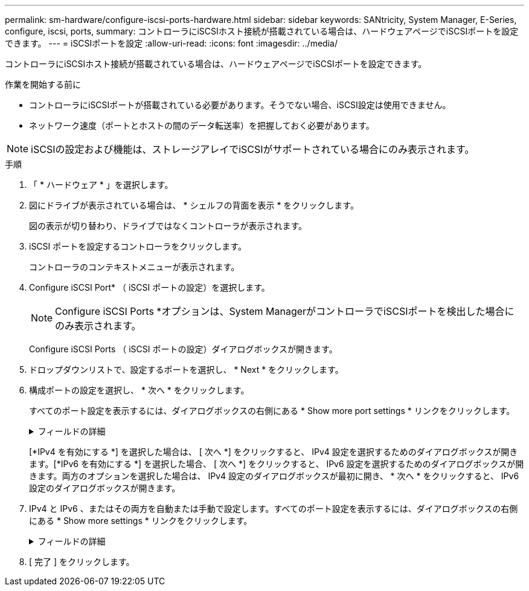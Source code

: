 ---
permalink: sm-hardware/configure-iscsi-ports-hardware.html 
sidebar: sidebar 
keywords: SANtricity, System Manager, E-Series, configure, iscsi, ports, 
summary: コントローラにiSCSIホスト接続が搭載されている場合は、ハードウェアページでiSCSIポートを設定できます。 
---
= iSCSIポートを設定
:allow-uri-read: 
:icons: font
:imagesdir: ../media/


[role="lead"]
コントローラにiSCSIホスト接続が搭載されている場合は、ハードウェアページでiSCSIポートを設定できます。

.作業を開始する前に
* コントローラにiSCSIポートが搭載されている必要があります。そうでない場合、iSCSI設定は使用できません。
* ネットワーク速度（ポートとホストの間のデータ転送率）を把握しておく必要があります。


[NOTE]
====
iSCSIの設定および機能は、ストレージアレイでiSCSIがサポートされている場合にのみ表示されます。

====
.手順
. 「 * ハードウェア * 」を選択します。
. 図にドライブが表示されている場合は、 * シェルフの背面を表示 * をクリックします。
+
図の表示が切り替わり、ドライブではなくコントローラが表示されます。

. iSCSI ポートを設定するコントローラをクリックします。
+
コントローラのコンテキストメニューが表示されます。

. Configure iSCSI Port* （ iSCSI ポートの設定）を選択します。
+
[NOTE]
====
Configure iSCSI Ports *オプションは、System ManagerがコントローラでiSCSIポートを検出した場合にのみ表示されます。

====
+
Configure iSCSI Ports （ iSCSI ポートの設定）ダイアログボックスが開きます。

. ドロップダウンリストで、設定するポートを選択し、 * Next * をクリックします。
. 構成ポートの設定を選択し、 * 次へ * をクリックします。
+
すべてのポート設定を表示するには、ダイアログボックスの右側にある * Show more port settings * リンクをクリックします。

+
.フィールドの詳細
[%collapsible]
====
[cols="25h,~"]
|===
| ポートの設定 | 説明 


 a| 
設定されたイーサネットポート速度（特定のタイプのホストインターフェイスカードでのみ表示）
 a| 
ポートのSFPの速度と同じ速度を選択します。



 a| 
Forward Error Correction（FEC;前方誤り訂正）モード（特定のタイプのホストインターフェイスカードでのみ表示）
 a| 
必要に応じて、指定したホストポートのいずれかのFECモードを選択します。


NOTE: Reed Solomonモードは、25Gbpsポート速度をサポートしていません。



 a| 
IPv4 を有効にする / IPv6 を有効にする
 a| 
一方または両方のオプションを選択して、 IPv4 ネットワークと IPv6 ネットワークのサポートを有効にします。


NOTE: ポートへのアクセスを無効にする場合は、両方のチェックボックスを選択解除します。



 a| 
TCPリスニングポート （*[その他のポート設定を表示]*をクリックすると表示されます）。
 a| 
必要に応じて、新しいポート番号を入力します。

リスニングポートは、コントローラがホスト iSCSI イニシエータからの iSCSI ログインをリスンするために使用する TCP ポート番号です。デフォルトのリスニングポートは 3260 です。3260 、または 49152~65535 の値を入力する必要があります。



 a| 
MTUサイス （*[その他のポート設定を表示]*をクリックすると表示されます）。
 a| 
必要に応じて、 Maximum Transmission Unit （ MTU ；最大伝送ユニット）の新しいサイズをバイト単位で入力します。

デフォルトの Maximum Transmission Unit （ MTU ；最大転送単位）サイズは 1500 バイト / フレームです。1500~9000 の値を入力する必要があります。



 a| 
ICMP PING 応答を有効にします
 a| 
Internet Control Message Protocol （ ICMP ）を有効にする場合は、このオプションを選択します。ネットワーク接続されたコンピュータのオペレーティングシステムは、このプロトコルを使用してメッセージを送信します。ICMP メッセージを送信することで、ホストに到達できるかどうかや、そのホストとのパケットの送受信にどれくらいの時間がかかるかが確認されます。

|===
====
+
[*IPv4 を有効にする *] を選択した場合は、 [ 次へ *] をクリックすると、 IPv4 設定を選択するためのダイアログボックスが開きます。[*IPv6 を有効にする *] を選択した場合、 [ 次へ *] をクリックすると、 IPv6 設定を選択するためのダイアログボックスが開きます。両方のオプションを選択した場合は、 IPv4 設定のダイアログボックスが最初に開き、 * 次へ * をクリックすると、 IPv6 設定のダイアログボックスが開きます。

. IPv4 と IPv6 、またはその両方を自動または手動で設定します。すべてのポート設定を表示するには、ダイアログボックスの右側にある * Show more settings * リンクをクリックします。
+
.フィールドの詳細
[%collapsible]
====
[cols="25h,~"]
|===
| ポートの設定 | 説明 


 a| 
自動的に設定を取得します
 a| 
設定を自動的に取得するには、このオプションを選択します。



 a| 
静的な設定を手動で指定します
 a| 
このオプションを選択した場合は、フィールドに静的アドレスを入力します。（必要に応じて、住所をカットアンドペーストしてフィールドに貼り付けることもできます）。 IPv4の場合は、ネットワークのサブネットマスクとゲートウェイも指定します。IPv6 の場合は、ルーティング可能な IP アドレスとルータの IP アドレスも指定します。



 a| 
VLANサポートの有効化 （*[詳細設定を表示]*をクリックすると表示されます）。
 a| 
VLAN を有効にしてその ID を入力する場合は、このオプションを選択します。VLAN は、同じスイッチ、同じルータ、またはその両方でサポートされる他の物理 LAN （ローカルエリアネットワーク）および仮想 LAN から物理的に分離されたように動作する論理ネットワークです。



 a| 
イーサネットの優先順位を有効にします（*[詳細設定を表示]*をクリックすると表示されます）。
 a| 
ネットワークアクセスの優先度を決定するパラメータを有効にする場合は、このオプションを選択します。スライダを使用して優先度を1（最も低い）から7（最も高い）の間で選択します。

共有 LAN 環境（イーサネットなど）では、多数のステーションがネットワークアクセスで競合する可能性があります。アクセスは先に行われたものから順に処理されます。2 つのステーションが同時にネットワークにアクセスしようとすると、両方のステーションがオフになり、再試行するまで待機します。スイッチイーサネットでは、 1 つのステーションだけがスイッチポートに接続されるため、このプロセスは最小限に抑えられます。

|===
====
. [ 完了 ] をクリックします。

